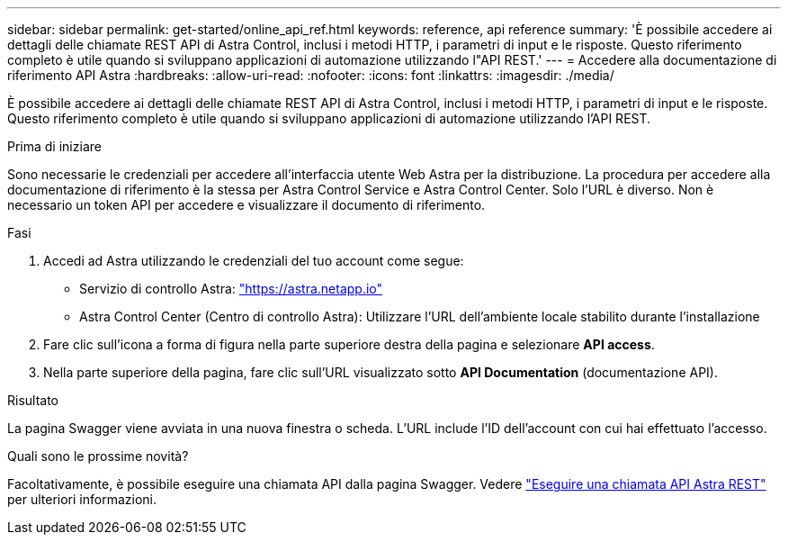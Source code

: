 ---
sidebar: sidebar 
permalink: get-started/online_api_ref.html 
keywords: reference, api reference 
summary: 'È possibile accedere ai dettagli delle chiamate REST API di Astra Control, inclusi i metodi HTTP, i parametri di input e le risposte. Questo riferimento completo è utile quando si sviluppano applicazioni di automazione utilizzando l"API REST.' 
---
= Accedere alla documentazione di riferimento API Astra
:hardbreaks:
:allow-uri-read: 
:nofooter: 
:icons: font
:linkattrs: 
:imagesdir: ./media/


[role="lead"]
È possibile accedere ai dettagli delle chiamate REST API di Astra Control, inclusi i metodi HTTP, i parametri di input e le risposte. Questo riferimento completo è utile quando si sviluppano applicazioni di automazione utilizzando l'API REST.

.Prima di iniziare
Sono necessarie le credenziali per accedere all'interfaccia utente Web Astra per la distribuzione. La procedura per accedere alla documentazione di riferimento è la stessa per Astra Control Service e Astra Control Center. Solo l'URL è diverso. Non è necessario un token API per accedere e visualizzare il documento di riferimento.

.Fasi
. Accedi ad Astra utilizzando le credenziali del tuo account come segue:
+
** Servizio di controllo Astra: link:https://astra.netapp.io["https://astra.netapp.io"^]
** Astra Control Center (Centro di controllo Astra): Utilizzare l'URL dell'ambiente locale stabilito durante l'installazione


. Fare clic sull'icona a forma di figura nella parte superiore destra della pagina e selezionare *API access*.
. Nella parte superiore della pagina, fare clic sull'URL visualizzato sotto *API Documentation* (documentazione API).


.Risultato
La pagina Swagger viene avviata in una nuova finestra o scheda. L'URL include l'ID dell'account con cui hai effettuato l'accesso.

.Quali sono le prossime novità?
Facoltativamente, è possibile eseguire una chiamata API dalla pagina Swagger. Vedere link:../get-started/online_api_call.html["Eseguire una chiamata API Astra REST"] per ulteriori informazioni.
